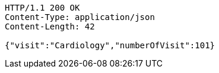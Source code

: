 [source,http,options="nowrap"]
----
HTTP/1.1 200 OK
Content-Type: application/json
Content-Length: 42

{"visit":"Cardiology","numberOfVisit":101}
----